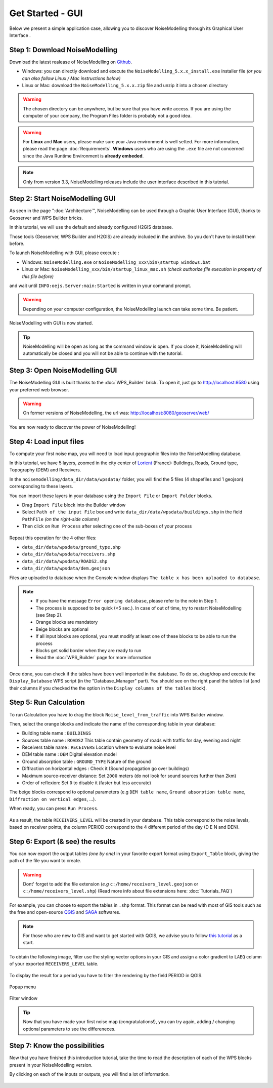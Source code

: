 Get Started - GUI
^^^^^^^^^^^^^^^^^^^^^^^^^^^^^^^^^^^^

Below we present a simple application case, allowing you to discover NoiseModelling through its Graphical User Interface .

Step 1: Download NoiseModelling
~~~~~~~~~~~~~~~~~~~~~~~~~~~~~~~~~~~~~~~~~

Download the latest realease of NoiseModelling on `Github`_. 

* Windows: you can directly download and execute the ``NoiseModelling_5.x.x_install.exe`` installer file *(or you can also follow Linux / Mac instructions below)*
* Linux or Mac: download the ``NoiseModelling_5.x.x.zip`` file and unzip it into a chosen directory

.. warning::
    The chosen directory can be anywhere, but be sure that you have write access. If you are using the computer of your company, the Program Files folder is probably not a good idea.

.. warning::
    For **Linux** and **Mac** users, please make sure your Java environment is well setted. For more information, please read the page :doc:`Requirements`. **Windows** users who are using the ``.exe`` file are not concerned since the Java Runtime Environment is **already embeded**.

.. note::
    Only from version 3.3, NoiseModelling releases include the user interface described in this tutorial. 

.. _Github : https://github.com/Ifsttar/NoiseModelling/releases



Step 2: Start NoiseModelling GUI
~~~~~~~~~~~~~~~~~~~~~~~~~~~~~~~~~~~~~~~~~

As seen in the page ":doc:`Architecture`", NoiseModelling can be used through a Graphic User Interface (GUI), thanks to Geoserver and WPS Builder bricks.

In this tutorial, we will use the default and already configured H2GIS database.

Those tools (Geoserver, WPS Builder and H2GIS) are already included in the archive. So you don't have to install them before.

To launch NoiseModelling with GUI, please execute :

* Windows: ``NoiseModelling.exe`` or ``NoiseModelling_xxx\bin\startup_windows.bat``
* Linux or Mac: ``NoiseModelling_xxx/bin/startup_linux_mac.sh`` *(check authorize file execution in property of this file before)*

and wait until ``INFO:oejs.Server:main:Started`` is written in your command prompt.


.. warning::
    Depending on your computer configuration, the NoiseModelling launch can take some time. Be patient.

NoiseModelling with GUI is now started. 

.. tip::
    NoiseModelling will be open as long as the command window is open. If you close it, NoiseModelling will automatically be closed and you will not be able to continue with the tutorial.


.. _GeoServer : http://geoserver.org/
.. _H2GIS : http://www.h2gis.org/

Step 3: Open NoiseModelling GUI
~~~~~~~~~~~~~~~~~~~~~~~~~~~~~~~~~~~~~~~~~

The NoiseModelling GUI is built thanks to the :doc:`WPS_Builder` brick. To open it, just go to http://localhost:9580 using your preferred web browser.

.. figure:: images/tutorial/Tutorial1_nm_open.png
    :align: center
    :width: 80%

.. warning::
    On former versions of NoiseModelling, the url was: http://localhost:8080/geoserver/web/

You are now ready to discover the power of NoiseModelling!

Step 4: Load input files
~~~~~~~~~~~~~~~~~~~~~~~~~~~~~~~~~~~~~~~~~

To compute your first noise map, you will need to load input geographic files into the NoiseModelling database. 

In this tutorial, we have 5 layers, zoomed in the city center of `Lorient`_ (France): Buildings, Roads, Ground type, Topography (DEM) and Receivers.

.. _Lorient : https://www.openstreetmap.org/relation/30305

In the ``noisemodelling/data_dir/data/wpsdata/`` folder, you will find the 5 files (4 shapefiles and 1 geojson) corresponding to these layers.

You can import these layers in your database using the ``Import File`` or ``Import Folder`` blocks.

- Drag ``Import File`` block into the Builder window 
- Select ``Path of the input File`` box and write ``data_dir/data/wpsdata/buildings.shp`` in the field ``PathFile`` *(on the right-side column)*
- Then click on ``Run Process`` after selecting one of the sub-boxes of your process

.. figure:: images/tutorial/Tutorial1_Image1bis.gif
   :align: center

Repeat this operation for the 4 other files:

- ``data_dir/data/wpsdata/ground_type.shp``
- ``data_dir/data/wpsdata/receivers.shp``
- ``data_dir/data/wpsdata/ROADS2.shp``
- ``data_dir/data/wpsdata/dem.geojson``

Files are uploaded to database when the Console window displays ``The table x has been uploaded to database``.


.. note::
    - If you have the message ``Error opening database``, please refer to the note in Step 1.
    - The process is supposed to be quick (<5 sec.). In case of out of time, try to restart NoiseModelling (see Step 2).
    - Orange blocks are mandatory
    - Beige blocks are optional
    - If all input blocks are optional, you must modify at least one of these blocks to be able to run the process
    - Blocks get solid border when they are ready to run
    - Read the :doc:`WPS_Builder` page for more information

Once done, you can check if the tables have been well imported in the database. To do so, drag/drop and execute the ``Display_Database`` WPS script (in the "Database_Manager" part). You should see on the right panel the tables list (and their columns if you checked the the option in the ``Display columns of the tables`` block).

.. figure:: images/tutorial/Tutorial1_display_db.png
    :align: center
    :width: 100%


Step 5: Run Calculation
~~~~~~~~~~~~~~~~~~~~~~~~~~~~~~~~~~~~~~~~~

To run Calculation you have to drag the block ``Noise_level_from_traffic`` into WPS Builder window.

Then, select the orange blocks and indicate the name of the corresponding table in your database:

- Building table name : ``BUILDINGS``
- Sources table name : ``ROADS2`` This table contain geometry of roads with traffic for day, evening and night
- Receivers table name : ``RECEIVERS`` Location where to evaluate noise level
- DEM table name : ``DEM`` Digital elevation model
- Ground absorption table : ``GROUND_TYPE`` Nature of the ground
- Diffraction on horizontal edges : Check it (Sound propagation go over buildings)
- Maximum source-receiver distance: Set ``2000`` meters (do not look for sound sources further than 2km)
- Order of reflexion: Set ``0`` to disable it (faster but less accurate)

The beige blocks correspond to optional parameters (e.g ``DEM table name``, ``Ground absorption table name``, ``Diffraction on vertical edges``, ...).

When ready, you can press ``Run Process``.

.. figure:: images/tutorial/Tutorial1_Image2bis.png
   :align: center

As a result, the table ``RECEIVERS_LEVEL`` will be created in your database. This table correspond to the noise levels, based on receiver points, the column PERIOD correspond to the 4 different period of the day (D E N and DEN).


Step 6: Export (& see) the results
~~~~~~~~~~~~~~~~~~~~~~~~~~~~~~~~~~~~~~~~~

You can now export the output tables *(one by one)* in your favorite export format using ``Export_Table`` block, giving the path of the file you want to create.

.. warning::
    Dont' forget to add the file extension (*e.g* ``c:/home/receivers_level.geojson`` or ``c:/home/receivers_level.shp``) (Read more info about file extensions here: :doc:`Tutorials_FAQ`)

.. figure:: images/tutorial/Tutorial1_Image3.PNG
   :align: center

For example, you can choose to export the tables in ``.shp`` format. This format can be read with most of GIS tools such as the free and open-source `QGIS`_ and `SAGA`_ softwares.

.. _QGIS : https://www.qgis.org/fr/site/
.. _SAGA : http://www.saga-gis.org/en/index.html

.. note::
    For those who are new to GIS and want to get started with QGIS, we advise you to follow `this tutorial`_ as a start.

.. _this tutorial : https://docs.qgis.org/3.22/en/docs/training_manual/basic_map/index.html

To obtain the following image, filter use the styling vector options in your GIS and assign a color gradient to ``LAEQ`` column of your exported ``RECEIVERS_LEVEL`` table.

.. figure:: images/tutorial/Tutorial1_Image4.PNG
   :align: center

To display the result for a period you have to filter the rendering by the field PERIOD in QGIS.

.. figure:: images/tutorial/Tutorial1_FilterMenu.png
   :align: center

   Popup menu

.. figure:: images/tutorial/Tutorial1_FilterWindow.png
   :align: center

   Filter window

.. tip::
    Now that you have made your first noise map (congratulations!), you can try again, adding / changing optional parameters to see the differeneces.


Step 7: Know the possibilities
~~~~~~~~~~~~~~~~~~~~~~~~~~~~~~~~~~~~~~~~~

Now that you have finished this introduction tutorial, take the time to read the description of each of the WPS blocks present in your NoiseModelling version.

By clicking on each of the inputs or outputs, you will find a lot of information.

.. figure:: images/tutorial/Tutorial1_ImageLast.gif
   :align: center

